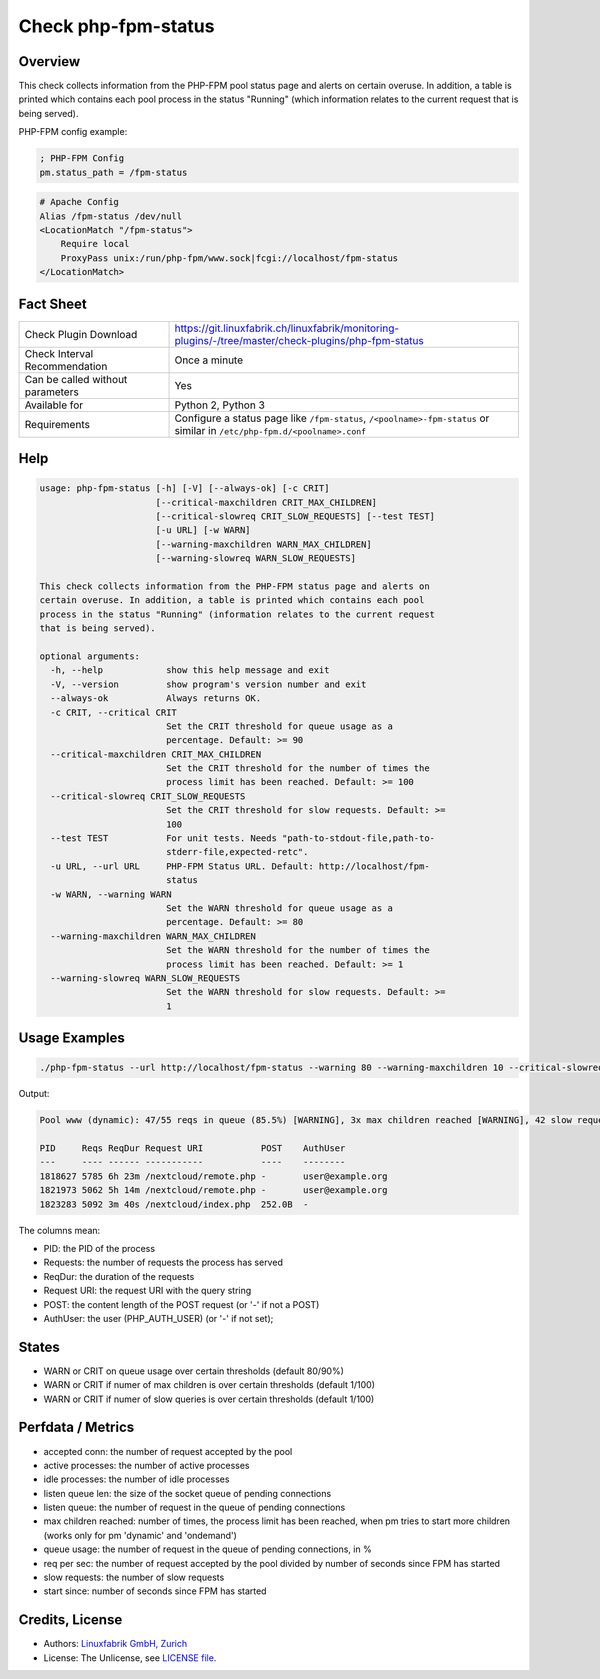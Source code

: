 Check php-fpm-status
====================

Overview
--------

This check collects information from the PHP-FPM pool status page and alerts on certain overuse. In addition, a table is printed which contains each pool process in the status "Running" (which information relates to the current request that is being served).

PHP-FPM config example:

.. code-block:: text
    
    ; PHP-FPM Config
    pm.status_path = /fpm-status

.. code-block:: text
    
    # Apache Config
    Alias /fpm-status /dev/null
    <LocationMatch "/fpm-status">
        Require local
        ProxyPass unix:/run/php-fpm/www.sock|fcgi://localhost/fpm-status
    </LocationMatch>


Fact Sheet
----------

.. csv-table::
    :widths: 30, 70
    
    "Check Plugin Download",                "https://git.linuxfabrik.ch/linuxfabrik/monitoring-plugins/-/tree/master/check-plugins/php-fpm-status"
    "Check Interval Recommendation",        "Once a minute"
    "Can be called without parameters",     "Yes"
    "Available for",                        "Python 2, Python 3"
    "Requirements",                         "Configure a status page like ``/fpm-status``, ``/<poolname>-fpm-status`` or similar in ``/etc/php-fpm.d/<poolname>.conf``"


Help
----

.. code-block:: text

    usage: php-fpm-status [-h] [-V] [--always-ok] [-c CRIT]
                          [--critical-maxchildren CRIT_MAX_CHILDREN]
                          [--critical-slowreq CRIT_SLOW_REQUESTS] [--test TEST]
                          [-u URL] [-w WARN]
                          [--warning-maxchildren WARN_MAX_CHILDREN]
                          [--warning-slowreq WARN_SLOW_REQUESTS]

    This check collects information from the PHP-FPM status page and alerts on
    certain overuse. In addition, a table is printed which contains each pool
    process in the status "Running" (information relates to the current request
    that is being served).

    optional arguments:
      -h, --help            show this help message and exit
      -V, --version         show program's version number and exit
      --always-ok           Always returns OK.
      -c CRIT, --critical CRIT
                            Set the CRIT threshold for queue usage as a
                            percentage. Default: >= 90
      --critical-maxchildren CRIT_MAX_CHILDREN
                            Set the CRIT threshold for the number of times the
                            process limit has been reached. Default: >= 100
      --critical-slowreq CRIT_SLOW_REQUESTS
                            Set the CRIT threshold for slow requests. Default: >=
                            100
      --test TEST           For unit tests. Needs "path-to-stdout-file,path-to-
                            stderr-file,expected-retc".
      -u URL, --url URL     PHP-FPM Status URL. Default: http://localhost/fpm-
                            status
      -w WARN, --warning WARN
                            Set the WARN threshold for queue usage as a
                            percentage. Default: >= 80
      --warning-maxchildren WARN_MAX_CHILDREN
                            Set the WARN threshold for the number of times the
                            process limit has been reached. Default: >= 1
      --warning-slowreq WARN_SLOW_REQUESTS
                            Set the WARN threshold for slow requests. Default: >=
                            1


Usage Examples
--------------

.. code-block:: bash

    ./php-fpm-status --url http://localhost/fpm-status --warning 80 --warning-maxchildren 10 --critical-slowreq 3

Output:

.. code-block:: text

    Pool www (dynamic): 47/55 reqs in queue (85.5%) [WARNING], 3x max children reached [WARNING], 42 slow requests [WARNING], 129k connections, 10.3 req/s, 23 processes (3 active, 20 idle), Up 3h 28m (since 2021-05-08 09:18:11)

    PID     Reqs ReqDur Request URI           POST    AuthUser
    ---     ---- ------ -----------           ----    --------
    1818627 5785 6h 23m /nextcloud/remote.php -       user@example.org 
    1821973 5062 5h 14m /nextcloud/remote.php -       user@example.org 
    1823283 5092 3m 40s /nextcloud/index.php  252.0B  -

The columns mean:

* PID: the PID of the process
* Requests: the number of requests the process has served
* ReqDur: the duration of the requests
* Request URI: the request URI with the query string
* POST: the content length of the POST request (or '-' if not a POST)
* AuthUser: the user (PHP_AUTH_USER) (or '-' if not set);


States
------

* WARN or CRIT on queue usage over certain thresholds (default 80/90%)
* WARN or CRIT if numer of max children is over certain thresholds (default 1/100)
* WARN or CRIT if numer of slow queries is over certain thresholds (default 1/100)


Perfdata / Metrics
------------------

* accepted conn: the number of request accepted by the pool
* active processes: the number of active processes
* idle processes: the number of idle processes
* listen queue len: the size of the socket queue of pending connections
* listen queue: the number of request in the queue of pending connections
* max children reached: number of times, the process limit has been reached, when pm tries to start more children (works only for pm 'dynamic' and 'ondemand')
* queue usage: the number of request in the queue of pending connections, in %
* req per sec: the number of request accepted by the pool divided by number of seconds since FPM has started
* slow requests: the number of slow requests
* start since: number of seconds since FPM has started


Credits, License
----------------

* Authors: `Linuxfabrik GmbH, Zurich <https://www.linuxfabrik.ch>`_
* License: The Unlicense, see `LICENSE file <https://git.linuxfabrik.ch/linuxfabrik/monitoring-plugins/-/blob/master/LICENSE>`_.
